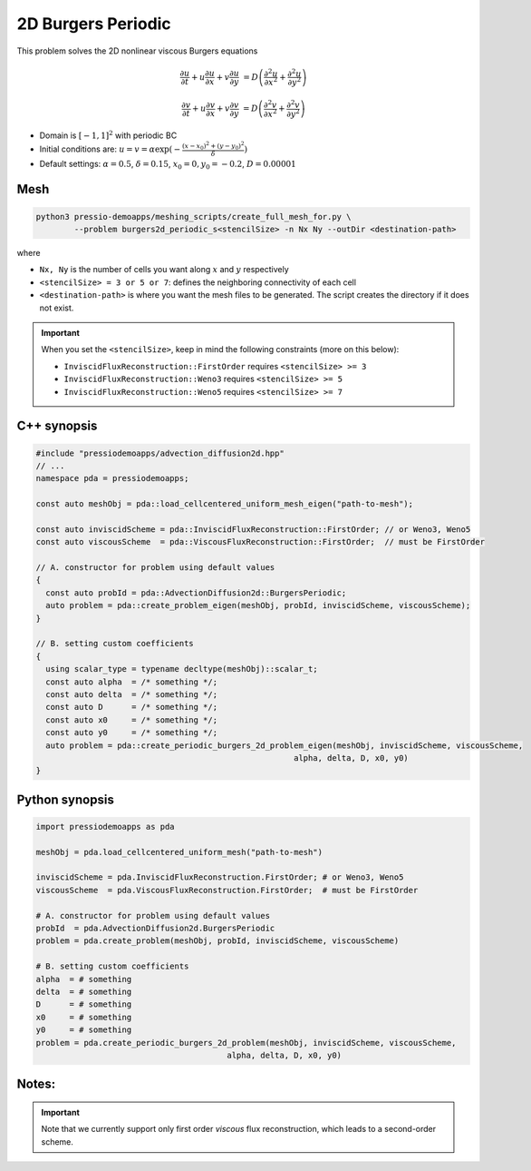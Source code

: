 2D Burgers Periodic
===================

This problem solves the 2D nonlinear viscous Burgers equations

.. math::

   \frac{\partial u}{\partial t} + u \frac{\partial u}{\partial x} + v \frac{\partial u}{\partial y}  &= D \left( \frac{\partial^2 u}{\partial x^2} + \frac{\partial^2 u}{\partial y^2} \right) 

   \frac{\partial v}{\partial t} + u \frac{\partial v}{\partial x} + v \frac{\partial v}{\partial y}  &= D \left( \frac{\partial^2 v}{\partial x^2} + \frac{\partial^2 v}{\partial y^2} \right)


* Domain is :math:`[-1,1]^2` with periodic BC

* Initial conditions are: :math:`u = v = \alpha \exp( - \frac{(x-x_0)^2+(y-y_0)^2}{\delta} )`

* Default settings: :math:`\alpha = 0.5`, :math:`\delta = 0.15`, :math:`x_0=0, y_0=-0.2`, :math:`D = 0.00001`

Mesh
----

.. code-block:: shell

   python3 pressio-demoapps/meshing_scripts/create_full_mesh_for.py \
           --problem burgers2d_periodic_s<stencilSize> -n Nx Ny --outDir <destination-path>

where 

- ``Nx, Ny`` is the number of cells you want along :math:`x` and :math:`y` respectively

- ``<stencilSize> = 3 or 5 or 7``: defines the neighboring connectivity of each cell 

- ``<destination-path>`` is where you want the mesh files to be generated.
  The script creates the directory if it does not exist.


.. Important::

  When you set the ``<stencilSize>``, keep in mind the following constraints (more on this below):

  - ``InviscidFluxReconstruction::FirstOrder`` requires ``<stencilSize> >= 3``
 
  - ``InviscidFluxReconstruction::Weno3`` requires ``<stencilSize> >= 5``
  
  - ``InviscidFluxReconstruction::Weno5`` requires ``<stencilSize> >= 7``

.. Currently, the viscous reconstruction uses a three-point stencil, so it is always supported.


C++ synopsis
------------

.. code-block:: c++

   #include "pressiodemoapps/advection_diffusion2d.hpp"
   // ...
   namespace pda = pressiodemoapps;

   const auto meshObj = pda::load_cellcentered_uniform_mesh_eigen("path-to-mesh");

   const auto inviscidScheme = pda::InviscidFluxReconstruction::FirstOrder; // or Weno3, Weno5
   const auto viscousScheme  = pda::ViscousFluxReconstruction::FirstOrder;  // must be FirstOrder

   // A. constructor for problem using default values
   {
     const auto probId = pda::AdvectionDiffusion2d::BurgersPeriodic;
     auto problem = pda::create_problem_eigen(meshObj, probId, inviscidScheme, viscousScheme);
   }

   // B. setting custom coefficients
   {
     using scalar_type = typename decltype(meshObj)::scalar_t;
     const auto alpha  = /* something */;
     const auto delta  = /* something */;
     const auto D      = /* something */;
     const auto x0     = /* something */;
     const auto y0     = /* something */;
     auto problem = pda::create_periodic_burgers_2d_problem_eigen(meshObj, inviscidScheme, viscousScheme,
                                                         alpha, delta, D, x0, y0)
   }

Python synopsis
---------------

.. code-block:: py

   import pressiodemoapps as pda

   meshObj = pda.load_cellcentered_uniform_mesh("path-to-mesh")

   inviscidScheme = pda.InviscidFluxReconstruction.FirstOrder; # or Weno3, Weno5
   viscousScheme  = pda.ViscousFluxReconstruction.FirstOrder;  # must be FirstOrder

   # A. constructor for problem using default values
   probId  = pda.AdvectionDiffusion2d.BurgersPeriodic
   problem = pda.create_problem(meshObj, probId, inviscidScheme, viscousScheme)

   # B. setting custom coefficients
   alpha  = # something 
   delta  = # something 
   D      = # something 
   x0     = # something 
   y0     = # something
   problem = pda.create_periodic_burgers_2d_problem(meshObj, inviscidScheme, viscousScheme,
                                           alpha, delta, D, x0, y0)



Notes:
------

.. important::

   Note that we currently support only first order *viscous* 
   flux reconstruction, which leads to a second-order scheme.
